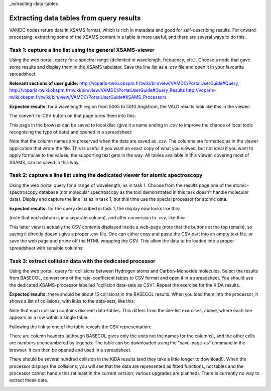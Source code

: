 _extracting-data-tables

Extracting data tables from query results
=========================================

VAMDC nodes return data in XSAMS format, which is rich in metadata and good for self-describing results. For onward processing, extracting some of the XSAMS content in a table is more useful, and there are several ways to do this.


Task 1: capture a line list using the general XSAMS-viewer
----------------------------------------------------------

Using the web portal, query for a spectral range (delimited in wavelength, frequency, etc.). Choose a node that gave some results and display them in the XSAMS tabulator. Save the line list as a *.csv* file and open it in your favourite spreadsheet.

**Relevant sections of user guide:** http://voparis-twiki.obspm.fr/twiki/bin/view/VAMDC/PortalUserGuide#Query, http://voparis-twiki.obspm.fr/twiki/bin/view/VAMDC/PortalUserGuide#Query_Results http://voparis-twiki.obspm.fr/twiki/bin/view/VAMDC/PortalUserGuide#XSAMS_Processors

**Expected results**: for a wavelength region from 5005 to 5010 Angstrom, the VALD results look like this in the viewer:

.. image::
  topbase-line-list-1.png
  :alt: line list from Topbase results, HTML presentation.

The convert-to-CSV button on that page turns them into this:

.. image::
  topbase-line-list-2.png
  :alt: line list from Topbase results, CSV.

This page in the browser can be saved to local disc (give it a name ending in *.csv* to improve the chance of local tools recognising the type of data) and opened in a spreadsheet:

.. image::
  topbase-line-list-3.png
  :alt: line list from Topbase results, in a spreadsheet.

Note that the column names are preserved when the data are saved as *.csv*. The columns are formatted as in the viewer application that wrote the file. This is useful if you want an exact copy of what you viewed, but not ideal if you want to apply formulae to the values; the supporting text gets in the way. All tables available in this viewer, covering most of XSAMS, can be saved in this way.


Task 2: capture a line list using the dedicated viewer for atomic spectroscopy
------------------------------------------------------------------------------

Using the web portal query for a range of wavelength, as in task 1. Choose from the results page one of the atomic-spectroscopy database (*not* molecular spectroscopy as the tool demonstrated in this task doesn't handle molecular data). Display and capture the line list as in task 1, but this time use the special processor for atomic data.

**Expected results:** for the query described in task 1, the display now looks like this:

.. image::
  topbase-line-list-4.png
  :alt: line list from Topbase results, HTML presentation.

(note that each datum is in a separate column), and after conversion to *.csv*, like this:

.. image::
  topbase-line-list-5.png
  :alt: line list from Topbase results, CSV.

This latter view is actually the CSV contents displayed inside a web-page (note that the buttons at the top remain), so saving it directly doesn't give a proper *.csv* file. One can either copy and paste the CSV part into an empty text file, or save the web page and prune off the HTML wrapping the CSV. This allow the data to be loaded into a proper spreadsheet with sensible columns:

.. image::
  topbase-line-list-6.png
  :alt: line list from Topbase results, in spreadsheet.


Task 3: extract collision data with the dedicated processor
-----------------------------------------------------------

Using the web portal, query for collisions between Hydrogen atoms and Carbon-Monoxide molecules. Select the results from BASECOL, convert one of the rate-coefficient tables to CSV format and open it in a spreadsheet. You should use the dedicated XSAMS-processor labelled "collision data-sets as CSV". Repeat the exercise for the KIDA results.

**Expected results:** there should be about 15 collisions in the BASECOL results. When you load them into the processor, it shows a list of collisions, with links to the data-sets, like this:

.. image::
  basecol-collisions-csv-1.png
  :alt: collision list from BASECOL results.

Note that each collision contains discreet data-tables. This differs from the line-list exercises, above, where each line appears as a row within a single table.

Following the link to one of the table reveals the CSV representation:

.. image::
  basecol-collisions-csv-2.png
  :alt: rate-coefficient table from BASECOL results, CSV.

There are column headers (although BASECOL gives only the units not the names for the columns), and the other cells are numbers unencumbered by legends. The table can be downloaded using the "save-page-as" command in the browser. It can then be opened and used in a spreadsheet.

There should be several hundred collision in the KIDA results (and they take a little longer to download!). When the processor displays the collisions, you will see that the data are represented as fitted functions, not tables and the processor cannot handle this (at least in the current version; various upgrades are planned). There is currently no way to extract these data.

.. image::
  kida-collisions-csv-1.png
  :alt: collision list from KIDA results.